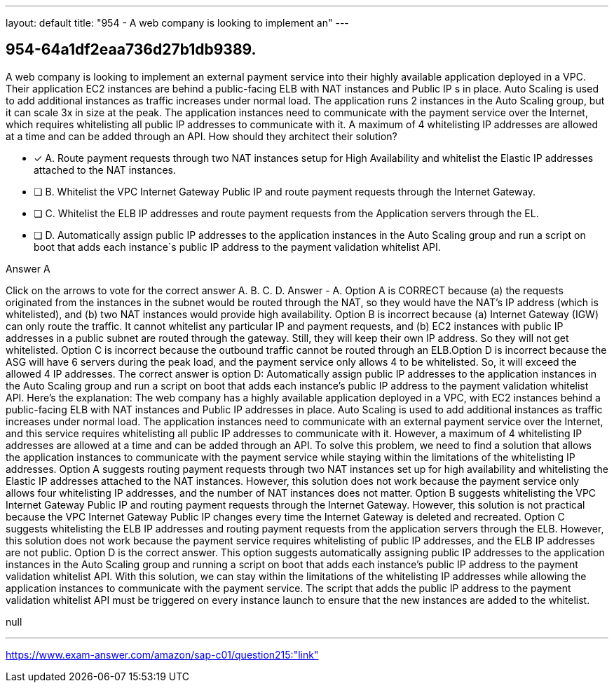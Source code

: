 ---
layout: default 
title: "954 - A web company is looking to implement an"
---


[.question]
== 954-64a1df2eaa736d27b1db9389.


****

[.query]
--
A web company is looking to implement an external payment service into their highly available application deployed in a VPC.
Their application EC2 instances are behind a public-facing ELB with NAT instances and Public IP s in place.
Auto Scaling is used to add additional instances as traffic increases under normal load.
The application runs 2 instances in the Auto Scaling group, but it can scale 3x in size at the peak.
The application instances need to communicate with the payment service over the Internet, which requires whitelisting all public IP addresses to communicate with it.
A maximum of 4 whitelisting IP addresses are allowed at a time and can be added through an API.
How should they architect their solution?


--

[.list]
--
* [*] A. Route payment requests through two NAT instances setup for High Availability and whitelist the Elastic IP addresses attached to the NAT instances.
* [ ] B. Whitelist the VPC Internet Gateway Public IP and route payment requests through the Internet Gateway.
* [ ] C. Whitelist the ELB IP addresses and route payment requests from the Application servers through the EL.
* [ ] D. Automatically assign public IP addresses to the application instances in the Auto Scaling group and run a script on boot that adds each instance`s public IP address to the payment validation whitelist API.

--
****

[.answer]
Answer  A

[.explanation]
--
Click on the arrows to vote for the correct answer
A.
B.
C.
D.
Answer - A.
Option A is CORRECT because (a) the requests originated from the instances in the subnet would be routed through the NAT, so they would have the NAT's IP address (which is whitelisted), and (b) two NAT instances would provide high availability.
Option B is incorrect because (a) Internet Gateway (IGW) can only route the traffic.
It cannot whitelist any particular IP and payment requests, and (b) EC2 instances with public IP addresses in a public subnet are routed through the gateway.
Still, they will keep their own IP address.
So they will not get whitelisted.
Option C is incorrect because the outbound traffic cannot be routed through an ELB.Option D is incorrect because the ASG will have 6 servers during the peak load, and the payment service only allows 4 to be whitelisted.
So, it will exceed the allowed 4 IP addresses.
The correct answer is option D: Automatically assign public IP addresses to the application instances in the Auto Scaling group and run a script on boot that adds each instance's public IP address to the payment validation whitelist API.
Here's the explanation:
The web company has a highly available application deployed in a VPC, with EC2 instances behind a public-facing ELB with NAT instances and Public IP addresses in place. Auto Scaling is used to add additional instances as traffic increases under normal load.
The application instances need to communicate with an external payment service over the Internet, and this service requires whitelisting all public IP addresses to communicate with it. However, a maximum of 4 whitelisting IP addresses are allowed at a time and can be added through an API.
To solve this problem, we need to find a solution that allows the application instances to communicate with the payment service while staying within the limitations of the whitelisting IP addresses.
Option A suggests routing payment requests through two NAT instances set up for high availability and whitelisting the Elastic IP addresses attached to the NAT instances. However, this solution does not work because the payment service only allows four whitelisting IP addresses, and the number of NAT instances does not matter.
Option B suggests whitelisting the VPC Internet Gateway Public IP and routing payment requests through the Internet Gateway. However, this solution is not practical because the VPC Internet Gateway Public IP changes every time the Internet Gateway is deleted and recreated.
Option C suggests whitelisting the ELB IP addresses and routing payment requests from the application servers through the ELB. However, this solution does not work because the payment service requires whitelisting of public IP addresses, and the ELB IP addresses are not public.
Option D is the correct answer. This option suggests automatically assigning public IP addresses to the application instances in the Auto Scaling group and running a script on boot that adds each instance's public IP address to the payment validation whitelist API. With this solution, we can stay within the limitations of the whitelisting IP addresses while allowing the application instances to communicate with the payment service. The script that adds the public IP address to the payment validation whitelist API must be triggered on every instance launch to ensure that the new instances are added to the whitelist.
--

[.ka]
null

'''



https://www.exam-answer.com/amazon/sap-c01/question215:"link"



